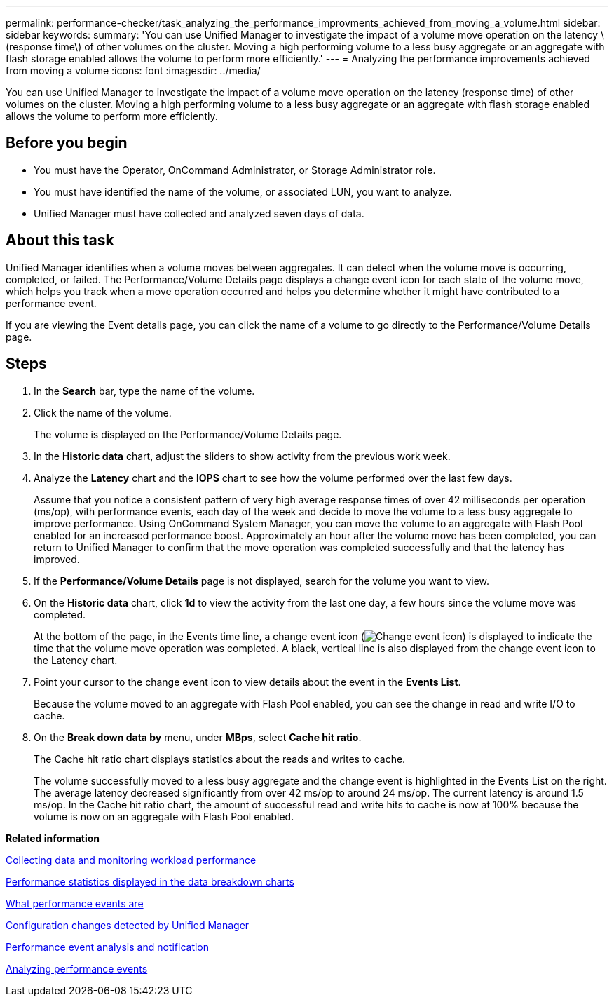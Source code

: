 ---
permalink: performance-checker/task_analyzing_the_performance_improvments_achieved_from_moving_a_volume.html
sidebar: sidebar
keywords: 
summary: 'You can use Unified Manager to investigate the impact of a volume move operation on the latency \(response time\) of other volumes on the cluster. Moving a high performing volume to a less busy aggregate or an aggregate with flash storage enabled allows the volume to perform more efficiently.'
---
= Analyzing the performance improvements achieved from moving a volume
:icons: font
:imagesdir: ../media/

[.lead]
You can use Unified Manager to investigate the impact of a volume move operation on the latency (response time) of other volumes on the cluster. Moving a high performing volume to a less busy aggregate or an aggregate with flash storage enabled allows the volume to perform more efficiently.

== Before you begin

* You must have the Operator, OnCommand Administrator, or Storage Administrator role.
* You must have identified the name of the volume, or associated LUN, you want to analyze.
* Unified Manager must have collected and analyzed seven days of data.

== About this task

Unified Manager identifies when a volume moves between aggregates. It can detect when the volume move is occurring, completed, or failed. The Performance/Volume Details page displays a change event icon for each state of the volume move, which helps you track when a move operation occurred and helps you determine whether it might have contributed to a performance event.

If you are viewing the Event details page, you can click the name of a volume to go directly to the Performance/Volume Details page.

== Steps

. In the *Search* bar, type the name of the volume.
. Click the name of the volume.
+
The volume is displayed on the Performance/Volume Details page.

. In the *Historic data* chart, adjust the sliders to show activity from the previous work week.
. Analyze the *Latency* chart and the *IOPS* chart to see how the volume performed over the last few days.
+
Assume that you notice a consistent pattern of very high average response times of over 42 milliseconds per operation (ms/op), with performance events, each day of the week and decide to move the volume to a less busy aggregate to improve performance. Using OnCommand System Manager, you can move the volume to an aggregate with Flash Pool enabled for an increased performance boost. Approximately an hour after the volume move has been completed, you can return to Unified Manager to confirm that the move operation was completed successfully and that the latency has improved.

. If the *Performance/Volume Details* page is not displayed, search for the volume you want to view.
. On the *Historic data* chart, click *1d* to view the activity from the last one day, a few hours since the volume move was completed.
+
At the bottom of the page, in the Events time line, a change event icon (image:../media/opm_change_icon.gif[Change event icon]) is displayed to indicate the time that the volume move operation was completed. A black, vertical line is also displayed from the change event icon to the Latency chart.

. Point your cursor to the change event icon to view details about the event in the *Events List*.
+
Because the volume moved to an aggregate with Flash Pool enabled, you can see the change in read and write I/O to cache.

. On the *Break down data by* menu, under *MBps*, select *Cache hit ratio*.
+
The Cache hit ratio chart displays statistics about the reads and writes to cache.
+
The volume successfully moved to a less busy aggregate and the change event is highlighted in the Events List on the right. The average latency decreased significantly from over 42 ms/op to around 24 ms/op. The current latency is around 1.5 ms/op. In the Cache hit ratio chart, the amount of successful read and write hits to cache is now at 100% because the volume is now on an aggregate with Flash Pool enabled.

*Related information*

xref:concept_collecting_data_and_monitoring_workload_performance.adoc[Collecting data and monitoring workload performance]

xref:reference_performance_statistics_displayed_in_the_data_breakdown_charts.adoc[Performance statistics displayed in the data breakdown charts]

xref:concept_what_performance_events_are.adoc[What performance events are]

xref:concept_cluster_configuration_changes_detected_by_unified_manager.adoc[Configuration changes detected by Unified Manager]

xref:reference_performance_event_analysis_and_notification.adoc[Performance event analysis and notification]

xref:concept_analyzing_performance_events.adoc[Analyzing performance events]
